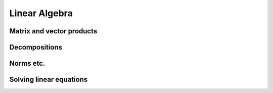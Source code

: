 Linear Algebra
==============

Matrix and vector products
--------------------------

.. autosummary::
   :toctree: generated/
   :nosignatures:

   cupy.dot
   cupy.vdot
   cupy.inner
   cupy.outer
   cupy.matmul
   cupy.tensordot


Decompositions
--------------------------

.. autosummary::
   :toctree: generated/
   :nosignatures:

   cupy.linalg.cholesky
   cupy.linalg.qr
   cupy.linalg.svd


Norms etc.
----------

.. autosummary::
   :toctree: generated/
   :nosignatures:

   cupy.linalg.norm
   cupy.linalg.matrix_rank
   cupy.linalg.slogdet
   cupy.trace


Solving linear equations
--------------------------

.. autosummary::
   :toctree: generated/
   :nosignatures:

   cupy.linalg.solve
